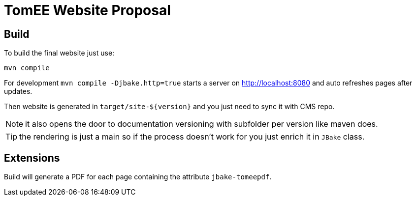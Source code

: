 = TomEE Website Proposal

== Build

To build the final website just use:

[source]
----
mvn compile
----

For development `mvn compile -Djbake.http=true` starts a server on http://localhost:8080 and auto refreshes
pages after updates.


Then website is generated in `target/site-${version}` and you just need to sync it with CMS repo.

NOTE: it also opens the door to documentation versioning with subfolder per version like maven does.

TIP: the rendering is just a main so if the process doesn't work for you just enrich it in `JBake` class.

== Extensions

Build will generate a PDF for each page containing the attribute `jbake-tomeepdf`.
